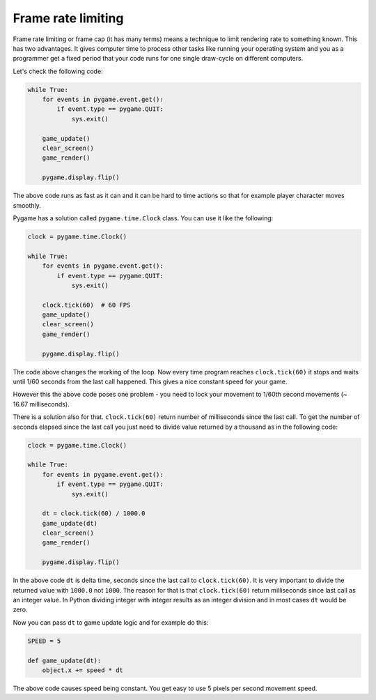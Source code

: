 .. _framelimit:

Frame rate limiting
===================

Frame rate limiting or frame cap (it has many terms) means a technique to limit
rendering rate to something known. This has two advantages. It gives
computer time to process other tasks like running your operating system and you
as a programmer get a fixed period that your code runs for one single draw-cycle
on different computers.

Let's check the following code:

.. code-block:: python

    while True:
        for events in pygame.event.get():
            if event.type == pygame.QUIT:
                sys.exit()

        game_update()
        clear_screen()
        game_render()
        
        pygame.display.flip()

The above code runs as fast as it can and it can be hard to time actions so that
for example player character moves smoothly.

Pygame has a solution called ``pygame.time.Clock`` class. You can use it like the
following:

.. code-block:: python

    clock = pygame.time.Clock()

    while True:
        for events in pygame.event.get():
            if event.type == pygame.QUIT:
                sys.exit()

        clock.tick(60)  # 60 FPS
        game_update()
        clear_screen()
        game_render()
        
        pygame.display.flip()

The code above changes the working of the loop. Now every time program reaches
``clock.tick(60)`` it stops and waits until 1/60 seconds from the last call happened.
This gives a nice constant speed for your game.

However this the above code poses one problem - you need to lock your movement
to 1/60th second movements (~ 16.67 milliseconds).

There is a solution also for that. ``clock.tick(60)`` return number of milliseconds
since the last call. To get the number of seconds elapsed since the last call you just need to
divide value returned by a thousand as in the following code:

.. code-block:: python

    clock = pygame.time.Clock()

    while True:
        for events in pygame.event.get():
            if event.type == pygame.QUIT:
                sys.exit()

        dt = clock.tick(60) / 1000.0
        game_update(dt)
        clear_screen()
        game_render()
        
        pygame.display.flip()

In the above code ``dt`` is delta time, seconds since the last call to ``clock.tick(60)``.
It is very important to divide the returned value with ``1000.0`` not ``1000``.
The reason for that is that ``clock.tick(60)`` return milliseconds since last
call as an integer value. In Python dividing integer with integer results as an
integer division and in most cases ``dt`` would be zero.

Now you can pass ``dt`` to game update logic and for example do this:

.. code-block:: python

    SPEED = 5

    def game_update(dt):
        object.x += speed * dt

The above code causes speed being constant. You get easy to use 5 pixels per
second movement speed.
